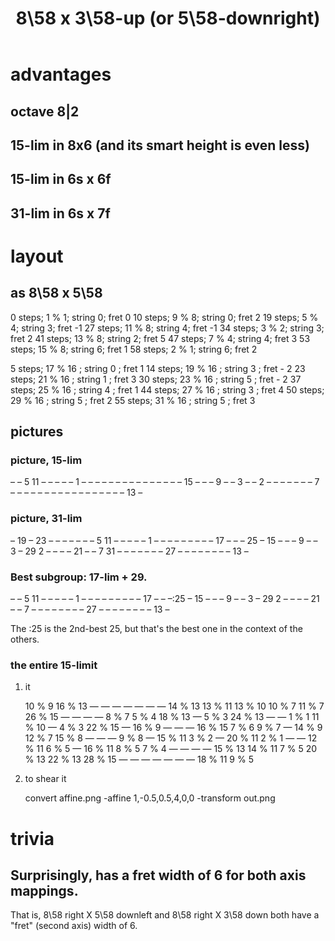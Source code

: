 :PROPERTIES:
:ID:       c165fad1-7702-4978-a11a-cf542a437534
:ROAM_ALIASES: "8\58 x 5\58-downright (or 3\58-up)"
:END:
#+title: 8\58 x 3\58-up (or 5\58-downright)
* advantages
** octave 8|2
** 15-lim in 8x6 (and its smart height is even less)
** 15-lim in 6s x 6f
** 31-lim in 6s x 7f
* layout
** as 8\58 x 5\58
   0  steps; 1  % 1; string 0; fret 0
   10 steps; 9  % 8; string 0; fret 2
   19 steps; 5  % 4; string 3; fret -1
   27 steps; 11 % 8; string 4; fret -1
   34 steps; 3  % 2; string 3; fret 2
   41 steps; 13 % 8; string 2; fret 5
   47 steps; 7  % 4; string 4; fret 3
   53 steps; 15 % 8; string 6; fret 1
   58 steps; 2  % 1; string 6; fret 2

    5 steps; 17 % 16 ; string 0 ; fret 1
   14 steps; 19 % 16 ; string 3 ; fret - 2
   23 steps; 21 % 16 ; string 1 ; fret 3
   30 steps; 23 % 16 ; string 5 ; fret - 2
   37 steps; 25 % 16 ; string 4 ; fret 1
   44 steps; 27 % 16 ; string 3 ; fret 4
   50 steps; 29 % 16 ; string 5 ; fret 2
   55 steps; 31 % 16 ; string 5 ; fret 3
** pictures
*** picture, 15-lim

    -- -- 5  11 -- -- -- -- --
    1  -- -- -- -- -- -- -- --
    -- -- -- -- -- -- -- 15 --
    -- -- 9  -- -- 3  -- -- 2
    -- -- -- -- -- -- -- 7  --
    -- -- -- -- -- -- -- -- --
    -- -- -- -- -- -- -- 13 --

*** picture, 31-lim

    -- 19 -- 23 -- -- -- -- --
    -- -- 5  11 -- -- -- -- --
    1  -- -- -- -- -- -- -- --
    -- 17 -- -- -- 25 -- 15 --
    -- -- 9  -- -- 3  -- 29 2
    -- -- -- -- 21 -- -- 7  31
    -- -- -- -- -- -- -- 27 --
    -- -- -- -- -- -- -- 13 --

*** Best subgroup: 17-lim + 29.

    -- -- 5  11 -- -- -- -- --
    1  -- -- -- -- -- -- -- --
    -- 17 -- -- --:25 -- 15 --
    -- -- 9  -- -- 3  -- 29 2
    -- -- -- -- 21 -- -- 7  --
    -- -- -- -- -- -- -- 27 --
    -- -- -- -- -- -- -- 13 --

    The :25 is the 2nd-best 25,
    but that's the best one
    in the context of the others.

*** the entire 15-limit
**** it

     10 % 9  16 % 13   ---     ---     ---     ---     ---     ---     ---
     14 % 13 13 % 11 13 % 10 10 % 7  11 % 7  26 % 15   ---     ---     ---
       ---   8 % 7   5 % 4   18 % 13   ---   5 % 3   24 % 13   ---     ---
     1 % 1   11 % 10   ---   4 % 3   22 % 15   ---   16 % 9    ---     ---
       ---   16 % 15 7 % 6   9 % 7     ---   14 % 9  12 % 7  15 % 8    ---
       ---     ---   9 % 8     ---   15 % 11 3 % 2     ---   20 % 11 2 % 1
       ---     ---   12 % 11 6 % 5     ---   16 % 11 8 % 5   7 % 4     ---
       ---     ---     ---   15 % 13 14 % 11 7 % 5   20 % 13 22 % 13 28 % 15
       ---     ---     ---     ---     ---     ---     ---   18 % 11 9 % 5

**** to shear it
     convert affine.png -affine 1,-0.5,0.5,4,0,0 -transform out.png
* trivia
** Surprisingly, has a fret width of 6 for both axis mappings.
   That is, 8\58 right X 5\58 downleft
   and      8\58 right X 3\58 down
   both have a "fret" (second axis) width of 6.
